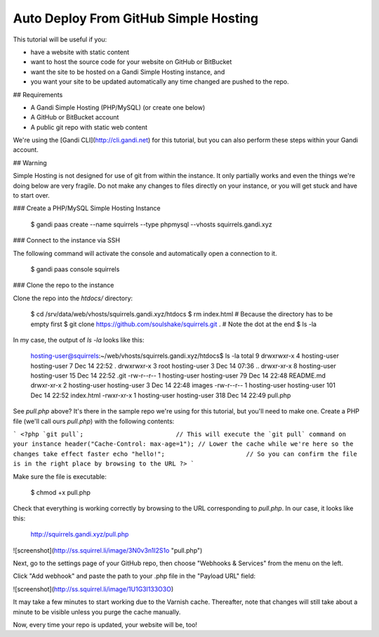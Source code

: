 Auto Deploy From GitHub Simple Hosting
=======================================

This tutorial will be useful if you:

* have a website with static content
* want to host the source code for your website on GitHub or BitBucket
* want the site to be hosted on a Gandi Simple Hosting instance, and 
* you want your site to be updated automatically any time changed are pushed to the repo.

## Requirements

* A Gandi Simple Hosting (PHP/MySQL) (or create one below)
* A GitHub or BitBucket account
* A public git repo with static web content

We're using the [Gandi CLI](http://cli.gandi.net) for this tutorial, but you can also perform these steps within your Gandi account.

## Warning

Simple Hosting is not designed for use of git from within the instance. It only partially works and even the things we're doing below are very fragile. Do not make any changes to files directly on your instance, or you will get stuck and have to start over.

### Create a PHP/MySQL Simple Hosting Instance

    $ gandi paas create --name squirrels --type phpmysql --vhosts squirrels.gandi.xyz

### Connect to the instance via SSH

The following command will activate the console and automatically open a connection to it.

    $ gandi paas console squirrels

### Clone the repo to the instance

Clone the repo into the `htdocs/` directory:

    $ cd /srv/data/web/vhosts/squirrels.gandi.xyz/htdocs
    $ rm index.html                                               # Because the directory has to be empty first
    $ git clone https://github.com/soulshake/squirrels.git .      # Note the dot at the end
    $ ls -la

In my case, the output of `ls -la` looks like this:

    hosting-user@squirrels:~/web/vhosts/squirrels.gandi.xyz/htdocs$ ls -la
    total 9
    drwxrwxr-x 4 hosting-user hosting-user   7 Dec 14 22:52 .
    drwxrwxr-x 3 root         hosting-user   3 Dec 14 07:36 ..
    drwxr-xr-x 8 hosting-user hosting-user  15 Dec 14 22:52 .git
    -rw-r--r-- 1 hosting-user hosting-user  79 Dec 14 22:48 README.md
    drwxr-xr-x 2 hosting-user hosting-user   3 Dec 14 22:48 images
    -rw-r--r-- 1 hosting-user hosting-user 101 Dec 14 22:52 index.html
    -rwxr-xr-x 1 hosting-user hosting-user 318 Dec 14 22:49 pull.php

See `pull.php` above? It's there in the sample repo we're using for this tutorial, but you'll need to make one.
Create a PHP file (we'll call ours `pull.php`) with the following contents:

```
<?php
`git pull`;                         // This will execute the `git pull` command on your instance
header("Cache-Control: max-age=1"); // Lower the cache while we're here so the changes take effect faster
echo "hello!";                      // So you can confirm the file is in the right place by browsing to the URL
?>
```

Make sure the file is executable:

    $ chmod +x pull.php

Check that everything is working correctly by browsing to the URL corresponding to `pull.php`. In our case, it looks like this:

    http://squirrels.gandi.xyz/pull.php

![screenshot](http://ss.squirrel.li/image/3N0v3n1I2S1o "pull.php")

Next, go to the settings page of your GitHub repo, then choose "Webhooks & Services" from the menu on the left.

Click "Add webhook" and paste the path to your .php file in the "Payload URL" field:

![screenshot](http://ss.squirrel.li/image/1U1G3l133O3O)

It may take a few minutes to start working due to the Varnish cache. Thereafter, note that changes will still take about a minute to be visible unless you purge the cache manually.

Now, every time your repo is updated, your website will be, too!
